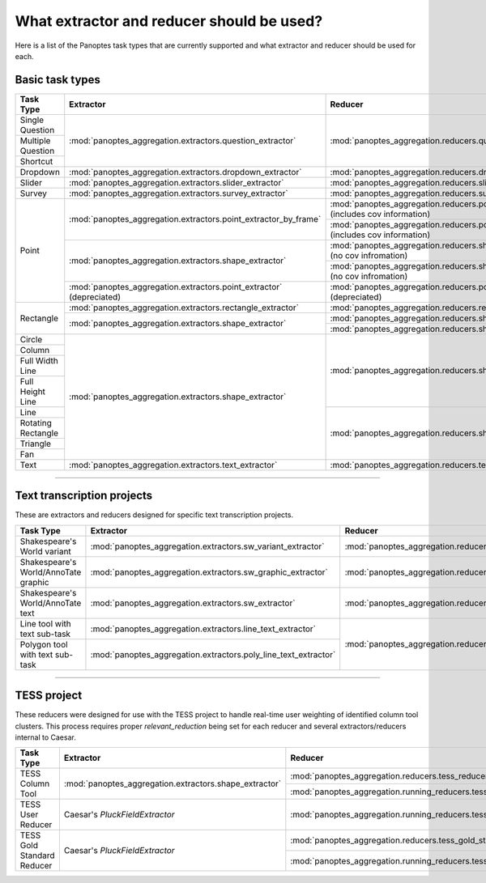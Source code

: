 What extractor and reducer should be used?
==========================================

Here is a list of the Panoptes task types that are currently supported and what extractor and reducer should be used for each.

Basic task types
----------------

+--------------------+----------------------------------------------------------------------+---------------------------------------------------------------------------------------+
| Task Type          | Extractor                                                            | Reducer                                                                               |
+====================+======================================================================+=======================================================================================+
| Single Question    | :mod:`panoptes_aggregation.extractors.question_extractor`            | :mod:`panoptes_aggregation.reducers.question_reducer`                                 |
+--------------------+                                                                      |                                                                                       |
| Multiple Question  |                                                                      |                                                                                       |
+--------------------+                                                                      |                                                                                       |
| Shortcut           |                                                                      |                                                                                       |
+--------------------+----------------------------------------------------------------------+---------------------------------------------------------------------------------------+
| Dropdown           | :mod:`panoptes_aggregation.extractors.dropdown_extractor`            | :mod:`panoptes_aggregation.reducers.dropdown_reducer`                                 |
+--------------------+----------------------------------------------------------------------+---------------------------------------------------------------------------------------+
| Slider             | :mod:`panoptes_aggregation.extractors.slider_extractor`              | :mod:`panoptes_aggregation.reducers.slider_reducer`                                   |
+--------------------+----------------------------------------------------------------------+---------------------------------------------------------------------------------------+
| Survey             | :mod:`panoptes_aggregation.extractors.survey_extractor`              | :mod:`panoptes_aggregation.reducers.survey_reducer`                                   |
+--------------------+----------------------------------------------------------------------+---------------------------------------------------------------------------------------+
| Point              | :mod:`panoptes_aggregation.extractors.point_extractor_by_frame`      | :mod:`panoptes_aggregation.reducers.point_reducer_dbscan` (includes cov information)  |
|                    |                                                                      +---------------------------------------------------------------------------------------+
|                    |                                                                      | :mod:`panoptes_aggregation.reducers.point_reducer_hdbscan` (includes cov information) |
|                    +----------------------------------------------------------------------+---------------------------------------------------------------------------------------+
|                    | :mod:`panoptes_aggregation.extractors.shape_extractor`               | :mod:`panoptes_aggregation.reducers.shape_reducer_dbscan` (no cov infromation)        |
|                    |                                                                      +---------------------------------------------------------------------------------------+
|                    |                                                                      | :mod:`panoptes_aggregation.reducers.shape_reducer_hdbscan` (no cov infromation)       |
|                    +----------------------------------------------------------------------+---------------------------------------------------------------------------------------+
|                    | :mod:`panoptes_aggregation.extractors.point_extractor` (depreciated) | :mod:`panoptes_aggregation.reducers.point_reducer` (depreciated)                      |
+--------------------+----------------------------------------------------------------------+---------------------------------------------------------------------------------------+
| Rectangle          | :mod:`panoptes_aggregation.extractors.rectangle_extractor`           | :mod:`panoptes_aggregation.reducers.rectangle_reducer`                                |
|                    +----------------------------------------------------------------------+---------------------------------------------------------------------------------------+
|                    | :mod:`panoptes_aggregation.extractors.shape_extractor`               | :mod:`panoptes_aggregation.reducers.shape_reducer_dbscan`                             |
|                    |                                                                      +---------------------------------------------------------------------------------------+
|                    |                                                                      | :mod:`panoptes_aggregation.reducers.shape_reducer_hdbscan`                            |
+--------------------+----------------------------------------------------------------------+---------------------------------------------------------------------------------------+
| Circle             | :mod:`panoptes_aggregation.extractors.shape_extractor`               | :mod:`panoptes_aggregation.reducers.shape_reducer_dbscan`                             |
+--------------------+                                                                      |                                                                                       |
| Column             |                                                                      |                                                                                       |
+--------------------+                                                                      |                                                                                       |
| Full Width Line    |                                                                      |                                                                                       |
+--------------------+                                                                      |                                                                                       |
| Full Height Line   |                                                                      |                                                                                       |
+--------------------+                                                                      +---------------------------------------------------------------------------------------+
| Line               |                                                                      | :mod:`panoptes_aggregation.reducers.shape_reducer_hdbscan`                            |
+--------------------+                                                                      |                                                                                       |
| Rotating Rectangle |                                                                      |                                                                                       |
+--------------------+                                                                      |                                                                                       |
| Triangle           |                                                                      |                                                                                       |
+--------------------+                                                                      |                                                                                       |
| Fan                |                                                                      |                                                                                       |
+--------------------+----------------------------------------------------------------------+---------------------------------------------------------------------------------------+
| Text               | :mod:`panoptes_aggregation.extractors.text_extractor`                | :mod:`panoptes_aggregation.reducers.text_reducer`                                     |
+--------------------+----------------------------------------------------------------------+---------------------------------------------------------------------------------------+

-----

Text transcription projects
---------------------------
These are extractors and reducers designed for specific text transcription projects.

+--------------------------------------+-----------------------------------------------------------------+--------------------------------------------------------------------+
| Task Type                            | Extractor                                                       | Reducer                                                            |
+======================================+=================================================================+====================================================================+
| Shakespeare's World variant          | :mod:`panoptes_aggregation.extractors.sw_variant_extractor`     | :mod:`panoptes_aggregation.reducers.sw_variant_reducer`            |
+--------------------------------------+-----------------------------------------------------------------+--------------------------------------------------------------------+
| Shakespeare's World/AnnoTate graphic | :mod:`panoptes_aggregation.extractors.sw_graphic_extractor`     | :mod:`panoptes_aggregation.reducers.rectangle_reducer`             |
+--------------------------------------+-----------------------------------------------------------------+--------------------------------------------------------------------+
| Shakespeare's World/AnnoTate text    | :mod:`panoptes_aggregation.extractors.sw_extractor`             | :mod:`panoptes_aggregation.reducers.poly_line_text_reducer`        |
+--------------------------------------+-----------------------------------------------------------------+                                                                    |
| Line tool with text sub-task         | :mod:`panoptes_aggregation.extractors.line_text_extractor`      +--------------------------------------------------------------------+
+--------------------------------------+-----------------------------------------------------------------+ :mod:`panoptes_aggregation.reducers.optics_line_text_reducer`      |
| Polygon tool with text sub-task      | :mod:`panoptes_aggregation.extractors.poly_line_text_extractor` |                                                                    |
+--------------------------------------+-----------------------------------------------------------------+--------------------------------------------------------------------+

----

TESS project
------------
These reducers were designed for use with the TESS project to handle real-time user weighting of identified column tool clusters.  This process requires proper
`relevant_reduction` being set for each reducer and several extractors/reducers internal to Caesar.

+-----------------------------------+--------------------------------------------------------+-------------------------------------------------------------------------+
| Task Type                         | Extractor                                              | Reducer                                                                 |
+===================================+========================================================+=========================================================================+
| TESS Column Tool                  | :mod:`panoptes_aggregation.extractors.shape_extractor` | :mod:`panoptes_aggregation.reducers.tess_reducer_column`                |
|                                   |                                                        +-------------------------------------------------------------------------+
|                                   |                                                        | :mod:`panoptes_aggregation.running_reducers.tess_reducer_column`        |
+-----------------------------------+--------------------------------------------------------+-------------------------------------------------------------------------+
| TESS User Reducer                 | Caesar's `PluckFieldExtractor`                         | :mod:`panoptes_aggregation.running_reducers.tess_user_reducer`          |
+-----------------------------------+--------------------------------------------------------+-------------------------------------------------------------------------+
| TESS Gold Standard Reducer        | Caesar's `PluckFieldExtractor`                         | :mod:`panoptes_aggregation.reducers.tess_gold_standard_reducer`         |
|                                   |                                                        +-------------------------------------------------------------------------+
|                                   |                                                        | :mod:`panoptes_aggregation.running_reducers.tess_gold_standard_reducer` |
+-----------------------------------+--------------------------------------------------------+-------------------------------------------------------------------------+
